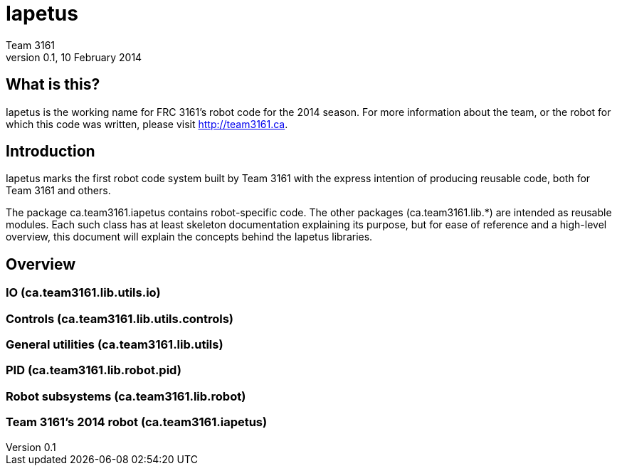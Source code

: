 = Iapetus
Team 3161
v0.1, 10 February 2014

== What is this?
Iapetus is the working name for FRC 3161's robot code for the 2014 season. For
more information about the team, or the robot for which this code was written,
please visit http://team3161.ca.

== Introduction
Iapetus marks the first robot code system built by Team 3161 with the express
intention of producing reusable code, both for Team 3161 and others.

The package ca.team3161.iapetus contains robot-specific code.
The other packages (ca.team3161.lib.*) are intended as reusable modules.
Each such class has at least skeleton documentation explaining its
purpose, but for ease of reference and a high-level overview, this
document will explain the concepts behind the Iapetus libraries.

== Overview
=== IO (ca.team3161.lib.utils.io)
=== Controls (ca.team3161.lib.utils.controls)
=== General utilities (ca.team3161.lib.utils)
=== PID (ca.team3161.lib.robot.pid)
=== Robot subsystems (ca.team3161.lib.robot)
=== Team 3161's 2014 robot (ca.team3161.iapetus)
